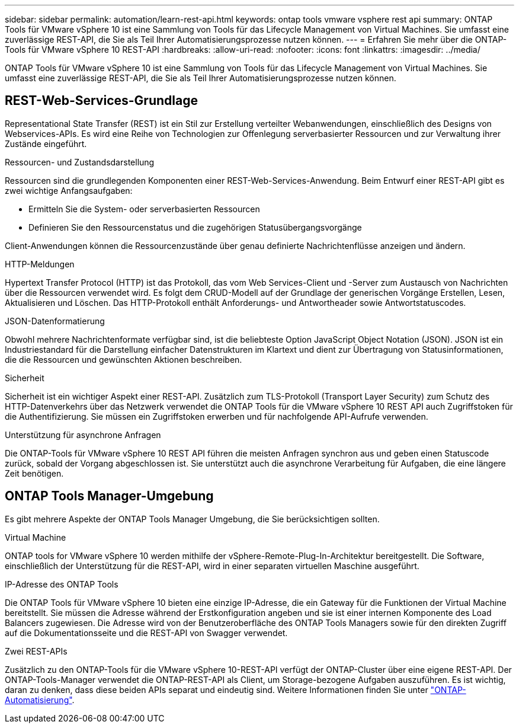 ---
sidebar: sidebar 
permalink: automation/learn-rest-api.html 
keywords: ontap tools vmware vsphere rest api 
summary: ONTAP Tools für VMware vSphere 10 ist eine Sammlung von Tools für das Lifecycle Management von Virtual Machines. Sie umfasst eine zuverlässige REST-API, die Sie als Teil Ihrer Automatisierungsprozesse nutzen können. 
---
= Erfahren Sie mehr über die ONTAP-Tools für VMware vSphere 10 REST-API
:hardbreaks:
:allow-uri-read: 
:nofooter: 
:icons: font
:linkattrs: 
:imagesdir: ../media/


[role="lead"]
ONTAP Tools für VMware vSphere 10 ist eine Sammlung von Tools für das Lifecycle Management von Virtual Machines. Sie umfasst eine zuverlässige REST-API, die Sie als Teil Ihrer Automatisierungsprozesse nutzen können.



== REST-Web-Services-Grundlage

Representational State Transfer (REST) ist ein Stil zur Erstellung verteilter Webanwendungen, einschließlich des Designs von Webservices-APIs. Es wird eine Reihe von Technologien zur Offenlegung serverbasierter Ressourcen und zur Verwaltung ihrer Zustände eingeführt.

.Ressourcen- und Zustandsdarstellung
Ressourcen sind die grundlegenden Komponenten einer REST-Web-Services-Anwendung. Beim Entwurf einer REST-API gibt es zwei wichtige Anfangsaufgaben:

* Ermitteln Sie die System- oder serverbasierten Ressourcen
* Definieren Sie den Ressourcenstatus und die zugehörigen Statusübergangsvorgänge


Client-Anwendungen können die Ressourcenzustände über genau definierte Nachrichtenflüsse anzeigen und ändern.

.HTTP-Meldungen
Hypertext Transfer Protocol (HTTP) ist das Protokoll, das vom Web Services-Client und -Server zum Austausch von Nachrichten über die Ressourcen verwendet wird. Es folgt dem CRUD-Modell auf der Grundlage der generischen Vorgänge Erstellen, Lesen, Aktualisieren und Löschen. Das HTTP-Protokoll enthält Anforderungs- und Antwortheader sowie Antwortstatuscodes.

.JSON-Datenformatierung
Obwohl mehrere Nachrichtenformate verfügbar sind, ist die beliebteste Option JavaScript Object Notation (JSON). JSON ist ein Industriestandard für die Darstellung einfacher Datenstrukturen im Klartext und dient zur Übertragung von Statusinformationen, die die Ressourcen und gewünschten Aktionen beschreiben.

.Sicherheit
Sicherheit ist ein wichtiger Aspekt einer REST-API. Zusätzlich zum TLS-Protokoll (Transport Layer Security) zum Schutz des HTTP-Datenverkehrs über das Netzwerk verwendet die ONTAP Tools für die VMware vSphere 10 REST API auch Zugriffstoken für die Authentifizierung. Sie müssen ein Zugriffstoken erwerben und für nachfolgende API-Aufrufe verwenden.

.Unterstützung für asynchrone Anfragen
Die ONTAP-Tools für VMware vSphere 10 REST API führen die meisten Anfragen synchron aus und geben einen Statuscode zurück, sobald der Vorgang abgeschlossen ist. Sie unterstützt auch die asynchrone Verarbeitung für Aufgaben, die eine längere Zeit benötigen.



== ONTAP Tools Manager-Umgebung

Es gibt mehrere Aspekte der ONTAP Tools Manager Umgebung, die Sie berücksichtigen sollten.

.Virtual Machine
ONTAP tools for VMware vSphere 10 werden mithilfe der vSphere-Remote-Plug-In-Architektur bereitgestellt.  Die Software, einschließlich der Unterstützung für die REST-API, wird in einer separaten virtuellen Maschine ausgeführt.

.IP-Adresse des ONTAP Tools
Die ONTAP Tools für VMware vSphere 10 bieten eine einzige IP-Adresse, die ein Gateway für die Funktionen der Virtual Machine bereitstellt. Sie müssen die Adresse während der Erstkonfiguration angeben und sie ist einer internen Komponente des Load Balancers zugewiesen. Die Adresse wird von der Benutzeroberfläche des ONTAP Tools Managers sowie für den direkten Zugriff auf die Dokumentationsseite und die REST-API von Swagger verwendet.

.Zwei REST-APIs
Zusätzlich zu den ONTAP-Tools für die VMware vSphere 10-REST-API verfügt der ONTAP-Cluster über eine eigene REST-API. Der ONTAP-Tools-Manager verwendet die ONTAP-REST-API als Client, um Storage-bezogene Aufgaben auszuführen. Es ist wichtig, daran zu denken, dass diese beiden APIs separat und eindeutig sind. Weitere Informationen finden Sie unter https://docs.netapp.com/us-en/ontap-automation/["ONTAP-Automatisierung"^].
